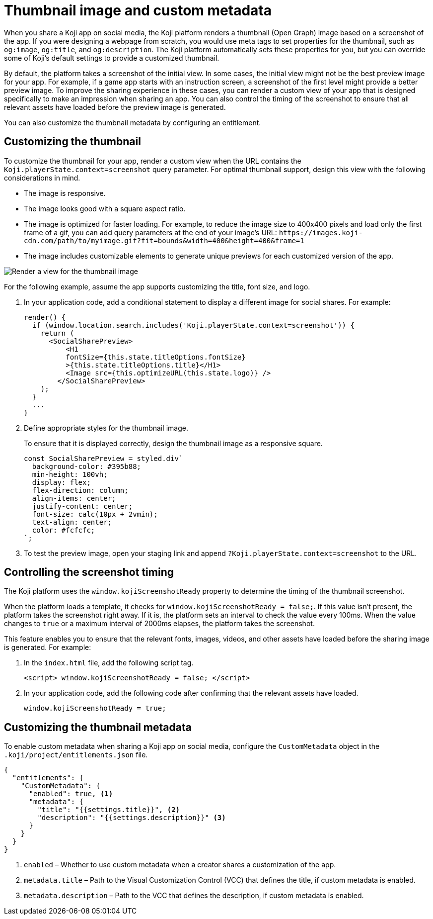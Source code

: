 = Thumbnail image and custom metadata
:page-slug: thumbnail-image
:page-description: How to customize the thumbnail (Open Graph) image and metadata for your Koji app.
:page-banner: {imagesDir}/Koji-screenshot=1.png

When you share a Koji app on social media, the Koji platform renders a thumbnail (Open Graph) image based on a screenshot of the app.
If you were designing a webpage from scratch, you would use meta tags to set properties for the thumbnail, such as `og:image`, `og:title`, and `og:description`.
The Koji platform automatically sets these properties for you, but you can override some of Koji's default settings to provide a customized thumbnail.

By default, the platform takes a screenshot of the initial view.
In some cases, the initial view might not be the best preview image for your app.
For example, if a game app starts with an instruction screen, a screenshot of the first level might provide a better preview image.
To improve the sharing experience in these cases, you can render a custom view of your app that is designed specifically to make an impression when sharing an app.
You can also control the timing of the screenshot to ensure that all relevant assets have loaded before the preview image is generated.

You can also customize the thumbnail metadata by configuring an entitlement.

== Customizing the thumbnail

To customize the thumbnail for your app, render a custom view when the URL contains the `Koji.playerState.context=screenshot` query parameter.
For optimal thumbnail support, design this view with the following considerations in mind.

* The image is responsive.
* The image looks good with a square aspect ratio.
* The image is optimized for faster loading.
For example, to reduce the image size to 400x400 pixels and load only the first frame of a gif, you can add query parameters at the end of your image's URL: `\https://images.koji-cdn.com/path/to/myimage.gif?fit=bounds&width=400&height=400&frame=1`
* The image includes customizable elements to generate unique previews for each customized version of the app.

image::Koji-screenshot=1.svg[Render a view for the thumbnail image]

For the following example, assume the app supports customizing the title, font size, and logo.

. In your application code, add a conditional statement to display a different image for social shares.
For example:
+
[source,JavaScript]
----
render() {
  if (window.location.search.includes('Koji.playerState.context=screenshot')) {
    return (
      <SocialSharePreview>
          <H1
          fontSize={this.state.titleOptions.fontSize}
          >{this.state.titleOptions.title}</H1>
          <Image src={this.optimizeURL(this.state.logo)} />
        </SocialSharePreview>
    );
  }
  ...
}
----

. Define appropriate styles for the thumbnail image.
+
To ensure that it is displayed correctly, design the thumbnail image as a responsive square.
+
[source,JavaScript]
----
const SocialSharePreview = styled.div`
  background-color: #395b88;
  min-height: 100vh;
  display: flex;
  flex-direction: column;
  align-items: center;
  justify-content: center;
  font-size: calc(10px + 2vmin);
  text-align: center;
  color: #fcfcfc;
`;
----

. To test the preview image, open your staging link and append `?Koji.playerState.context=screenshot` to the URL.

== Controlling the screenshot timing

The Koji platform uses the `window.kojiScreenshotReady` property to determine the timing of the thumbnail screenshot.

When the platform loads a template, it checks for `window.kojiScreenshotReady = false;`.
If this value isn't present, the platform takes the screenshot right away.
If it is, the platform sets an interval to check the value every 100ms.
When the value changes to `true` or a maximum interval of 2000ms elapses, the platform takes the screenshot.

This feature enables you to ensure that the relevant fonts, images, videos, and other assets have loaded before the sharing image is generated.
For example:

. In the `index.html` file, add the following script tag.
+
[source, HTML]
<script> window.kojiScreenshotReady = false; </script>

. In your application code, add the following code after confirming that the relevant assets have loaded.
[source, JavaScript]
window.kojiScreenshotReady = true;

== Customizing the thumbnail metadata

To enable custom metadata when sharing a Koji app on social media, configure the `CustomMetadata` object in the `.koji/project/entitlements.json` file.

[source,JSON]
----
{
  "entitlements": {
    "CustomMetadata": {
      "enabled": true, <1>
      "metadata": {
        "title": "{{settings.title}}", <2>
        "description": "{{settings.description}}" <3>
      }
    }
  }
}
----
<1> `enabled` – Whether to use custom metadata when a creator shares a customization of the app.
<2> `metadata.title` – Path to the Visual Customization Control (VCC) that defines the title, if custom metadata is enabled.
<3> `metadata.description` – Path to the VCC that defines the description, if custom metadata is enabled.
